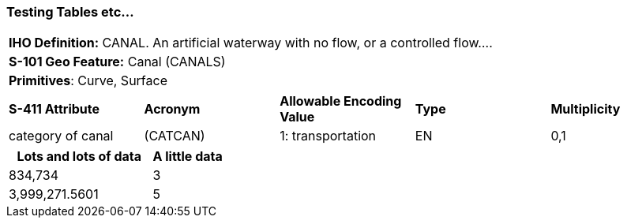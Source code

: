 [[sec-FeatureName]]
=== Testing Tables etc...

:table-caption!:
:table-caption:


[cols="a",options="headers"]
|===
a|**IHO Definition:** CANAL. An artificial waterway with no flow, or a controlled flow....
a|**S-101 Geo Feature:** Canal (CANALS)
a|**Primitives**: Curve, Surface
|===
[cols="a,a,a,a,a",options="headers,unnumbered"]
|===
a|**S-411 Attribute** |**Acronym** |**Allowable Encoding Value** |**Type** | **Multiplicity**
|category of canal
|(CATCAN)
|1: transportation
|EN
|0,1
|===

[caption=]
[cols="2,1",options="unnumbered"]
|===
|Lots and lots of data |A little data

|834,734 |3
|3,999,271.5601 |5
|===
